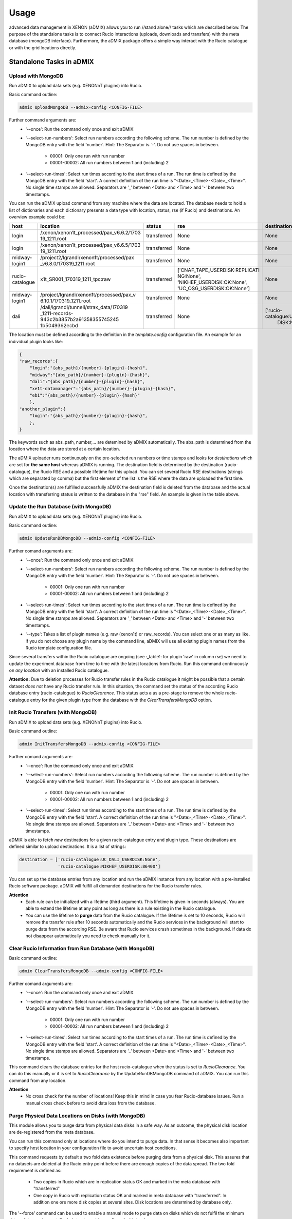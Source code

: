 =====
Usage
=====

advanced data management in XENON (aDMIX) allows you to run //stand alone// tasks which are described below.
The purpose of the standalone tasks is to connect Rucio interactions (uploads, downloads and transfers) with
the meta database (mongoDB interface). Furthermore, the aDMIX package offers a simple way interact with the Rucio
catalogue or with the grid locations directly.

Standalone Tasks in aDMIX
+++++++++++++++++++++++++

Upload with MongoDB
-------------------

Run aDMIX to upload data sets (e.g. XENONnT plugins) into Rucio.


Basic command outline:

.. code-block:: console

    admix UploadMongoDB --admix-config <CONFIG-FILE>

Further command arguments are:
  - '--once':
    Run the command only once and exit aDMIX

  - '--select-run-numbers':
    Select run numbers according the following scheme. The run number is defined by the MongoDB entry with the
    field 'number'. Hint: The Separator is '-'. Do not use spaces in between.

      * 00001: Only one run with run number
      * 00001-00002: All run numbers between 1 and (including) 2

  - '--select-run-times':
    Select run times according to the start times of a run. The run time is defined by the MongoDB
    entry with the field 'start'. A correct definition of the run time is "<Date>_<Time>-<Date>_<Time>".
    No single time stamps are allowed. Separators are '_' between <Date> and <Time> and '-' between two timestamps.

You can run the aDMIX upload command from any machine where the data are located. The database needs to hold a list of
dictionaries and each dictionary presents a data type with location, status, rse (if Rucio) and destinations.
An overview example could be:

.. _table1:

+-----------------+------------------------------------------+--------------+--------------------------------+--------------------------------+
|      host       |                 location                 |    status    |              rse               |          destination           |
+=================+==========================================+==============+================================+================================+
| login           | /xenon/xenon1t_processed/pax_v6.6.2/1703 | transferred  | None                           | None                           |
|                 | 19_1211.root                             |              |                                |                                |
+-----------------+------------------------------------------+--------------+--------------------------------+--------------------------------+
| login           | /xenon/xenon1t_processed/pax_v6.6.5/1703 | transferred  | None                           | None                           |
|                 | 19_1211.root                             |              |                                |                                |
+-----------------+------------------------------------------+--------------+--------------------------------+--------------------------------+
| midway-login1   | /project2/lgrandi/xenon1t/processed/pax  | transferred  | None                           | None                           |
|                 | _v6.8.0/170319_1211.root                 |              |                                |                                |
+-----------------+------------------------------------------+--------------+--------------------------------+--------------------------------+
| rucio-catalogue | x1t_SR001_170319_1211_tpc:raw            | transferred  | ['CNAF_TAPE_USERDISK:REPLICATI | None                           |
|                 |                                          |              | NG:None',                      |                                |
|                 |                                          |              | 'NIKHEF_USERDISK:OK:None',     |                                |
|                 |                                          |              | 'UC_OSG_USERDISK:OK:None']     |                                |
+-----------------+------------------------------------------+--------------+--------------------------------+--------------------------------+
| midway-login1   | /project/lgrandi/xenon1t/processed/pax_v | transferred  | None                           | None                           |
|                 | 6.10.1/170319_1211.root                  |              |                                |                                |
+-----------------+------------------------------------------+--------------+--------------------------------+--------------------------------+
| dali            | /dali/lgrandi/tunnell/strax_data/170319  | transferred  | None                           | ['rucio-catalogue:UC_OSG_USER  |
|                 | _1211-records-943c2b3857b2a91358355745245|              |                                |  DISK:None']                   |
|                 | 1b5049362ecbd                            |              |                                |                                |
+-----------------+------------------------------------------+--------------+--------------------------------+--------------------------------+

The location must be defined according to the definition in the *template.config* configuration file. An example for
an individual plugin looks like:

.. code-block:: json

    {
    "raw_records":{
        "login":"{abs_path}/{number}-{plugin}-{hash}",
        "midway":"{abs_path}/{number}-{plugin}-{hash}",
        "dali":"{abs_path}/{number}-{plugin}-{hash}",
        "xe1t-datamanager":"{abs_path}/{number}-{plugin}-{hash}",
        "eb1":"{abs_path}/{number}-{plugin}-{hash}"
        },
    "another_plugin":{
        "login":"{abs_path}/{number}-{plugin}-{hash}",
        },
    }


The keywords such as abs_path, number,... are detemined by aDMIX automatically. The abs_path is determined from the location where the data are stored at a certain location.

The aDMIX uploader runs continuously on the pre-selected run numbers or time stamps and looks for *destinations* which are set for **the same host** whereas aDMIX is running. The destination field is determined by the destination (rucio-catalogue), the Rucio RSE and a possible lifetime for this upload. You can set several Rucio RSE destinations (strings which are separated by comma) but the first element of the list is the RSE where the data are uploaded the first time.

Once the destination(s) are fulfilled successfully aDMIX the destination field is deleted from the database and the actual location with transferring status is written to the database in the "rse" field. An example is given in the table above.

Update the Run Database (with MongoDB)
--------------------------------------

Run aDMIX to upload data sets (e.g. XENONnT plugins) into Rucio.


Basic command outline:

.. code-block:: console

    admix UpdateRunDBMongoDB --admix-config <CONFIG-FILE>

Further comand arguments are:
  - '--once':
    Run the command only once and exit aDMIX

  - '--select-run-numbers':
    Select run numbers according the following scheme. The run number is defined by the MongoDB entry with the field 'number'. Hint: The Separator is '-'. Do not use spaces in between.

      * 00001: Only one run with run number
      * 00001-00002: All run numbers between 1 and (including) 2

  - '--select-run-times':
    Select run times according to the start times of a run. The run time is defined by the MongoDB entry with the field 'start'. A correct definition of the run time is "<Date>_<Time>-<Date>_<Time>". No single time stamps are allowed. Separators are '_' between <Date> and <Time> and '-' between two timestamps.

  - '--type':
    Takes a list of plugin names (e.g. raw (xenon1t) or raw_records). You can select one or as many as like. If you do not
    choose any plugin name by the command line, aDMIX will use all existing plugin names from the Rucio template configuration file.

Since several transfers within the Rucio catalogue are ongoing (see :_table1: for plugin 'raw' in column rse) we need to update the experiment database from time to time with the latest locations from Rucio. Run this command continuously on *any location* with an installed Rucio catalogue.

**Attention:** Due to deletion processes for Rucio transfer rules in the Rucio catalogue it might be possible that a certain dataset *does not* have any Rucio transfer rule. In this situation, the command set the status of the according Rucio database entry (rucio-catalogue) to *RucioClearance*. This status acts a as a pre-stage to remove the whole rucio-catalogue entry for the given plugin type from the database with the *ClearTransfersMongoDB* option.


Init Rucio Transfers (with MongoDB)
-----------------------------------

Run aDMIX to upload data sets (e.g. XENONnT plugins) into Rucio.


Basic command outline:

.. code-block:: console

    admix InitTransfersMongoDB --admix-config <CONFIG-FILE>

Further comand arguments are:
  - '--once':
    Run the command only once and exit aDMIX

  - '--select-run-numbers':
    Select run numbers according the following scheme. The run number is defined by the MongoDB entry with the field 'number'. Hint: The Separator is '-'. Do not use spaces in between.

      * 00001: Only one run with run number
      * 00001-00002: All run numbers between 1 and (including) 2

  - '--select-run-times':
    Select run times according to the start times of a run. The run time is defined by the MongoDB entry with the field 'start'. A correct definition of the run time is "<Date>_<Time>-<Date>_<Time>". No single time stamps are allowed. Separators are '_' between <Date> and <Time> and '-' between two timestamps.

aDMIX is able to fetch *new* destinations for a given rucio-catalogue entry and plugin type. These destinations are defined similar to upload destinations. It is a list of strings:

.. code-block:: python

    destination = ['rucio-catalogue:UC_DALI_USERDISK:None',
                   'rucio-catalogue:NIKHEF_USERDISK:86400']

You can set up the database entries from any location and run the aDMIX instance from any location with a pre-installed Rucio software package. aDMIX will fulfill all demanded destinations for the Rucio transfer rules.

**Attention**
  * Each rule can be initialized with a lifetime (third argument). This lifetime is given in seconds (always). You are able to extend the lifetime at any point as long as there is a rule existing in the Rucio catalogue.
  * You can use the lifetime to **purge** data from the Rucio catalogue. If the lifetime is set to 10 seconds, Rucio will remove the transfer rule after 10 seconds automatically and the Rucio services in the background will start to purge data from the according RSE. Be aware that Rucio services crash sometimes in the background. If data do not disappear automatically you need to check manually for it.

Clear Rucio Information from Run Database (with MongoDB)
--------------------------------------------------------

Basic command outline:

.. code-block:: console

    admix ClearTransfersMongoDB --admix-config <CONFIG-FILE>

Further comand arguments are:
  - '--once':
    Run the command only once and exit aDMIX

  - '--select-run-numbers':
    Select run numbers according the following scheme. The run number is defined by the MongoDB entry with the field 'number'. Hint: The Separator is '-'. Do not use spaces in between.

      * 00001: Only one run with run number
      * 00001-00002: All run numbers between 1 and (including) 2

  - '--select-run-times':
    Select run times according to the start times of a run. The run time is defined by the MongoDB entry with the field 'start'. A correct definition of the run time is "<Date>_<Time>-<Date>_<Time>". No single time stamps are allowed. Separators are '_' between <Date> and <Time> and '-' between two timestamps.


This command clears the database entries for the host rucio-catalogue when the status is set to *RucioClearance*. You can do this manually or it is set to *RucioClearance* by the UpdateRunDBMongoDB command of aDMIX. You can run this command from any location.

**Attention**
  * No cross check for the number of locations! Keep this in mind in case you fear Rucio-database issues. Run a manual cross check before to avoid data loss from the database.

Purge Physical Data Locations on Disks (with MongoDB)
-----------------------------------------------------
This module allows you to purge data from physical data disks in a safe way. As an outcome, the physical disk location
are de-registered from the meta database.

You can run this command only at locations where do you intend to purge data. In that sense it becomes also important to
specify host location in your configuration file to avoid uncertain host conditions.

This command requests by default a two fold data existence before purging data from a physical disk. This assures that
no datasets are deleted at the Rucio entry point before there are enough copies of the data spread. The two fold
requirement is defined as:

  - Two copies in Rucio which are in replication status OK and marked in the meta database with "transferred"
  - One copy in Rucio with replication status OK and marked in meta database with "transferred". In addition one ore more
    disk copies at several sites. Disk locations are determined by database only.

The '--force' command can be used to enable a manual mode to purge data on disks which do not fulfil the minimum data
safety requirement. Each dataset must be confirmed with 'yes'.

Basic command outline:

.. code-block:: console

    admix PurgeMongoDB --admix-config <CONFIG-FILE>

Due to the complex file structure our data products the purge command became quite extensive in terms of
selections to narrow down the datasets (depending on type, version (hash), host and location). The supported
terminal arguments are:

  - '--once':
    Run the command only once and exit aDMIX
  - '--select-run-numbers':
    Select run numbers according the following scheme. The run number is defined by the MongoDB entry with the field 'number'. Hint: The Separator is '-'. Do not use spaces in between.

      * 00001: Only one run with run number
      * 00001-00002: All run numbers between 1 and (including) 2
  - '--select-run-times':
    Select run times according to the start times of a run. The run time is defined by the MongoDB entry with the field 'start'. A correct definition of the run time is "<Date>_<Time>-<Date>_<Time>". No single time stamps are allowed. Separators are '_' between <Date> and <Time> and '-' between two timestamps.
  - '--type':
    Define a specific data product for purging (e.g. raw_records). The input allows multiple arguments but that specific
    application (PurgeMongoDB) makes only use of one argument at one time.
  - '--hash':
    The hash sum is part of the data location and refers to a specific version of the chosen data product type. Choose
    the hash from the meta database in advance.
  - '--force':
    Enforces a user to purge datasets which are prevented from purging. (Not enough copies in Rucio or other disks)


aDMIX as a Module
+++++++++++++++++

Create a Rucio Template Dictionary in aDMIX
-------------------------------------------

A Rucio template dictionary is defined in aDMIX as a dictionary with the following (example) structure:

.. code-block:: json

    {
        "L0": {
            "type": "rucio_container",
            "did": "x1t_{science_run}:x1t_{science_run}_data",
            "tag_words":["science_run"],
            },
        "L1": {
            "type": "rucio_container",
            "did": "x1t_{science_run}:x1t_{date}_{time}_{detector}",
            "tag_words": ["science_run", "date", "time", "detector"],
            },
        "L2": {
            "type": "rucio_dataset",
            "did": "x1t_{date}_{time}_{detector}:{plugin}-{hash}",
            "tag_words": ["date", "time", "detector", "plugin", "hash"],
            }
    }


aDMIX is shipped out with two modules which help you create this structure: *templater* and *keyword*. The aim of the *templater* module is to load a specific Rucio data structure from a configuration file. This helps you to provide several Rucio configurations for different experimental setups and allow you create automatically a complex Rucio structure, such as a dataset which is attached to container.

Once the Rucio configuration file is loaded from a template file, the *keyword* method is able to create the complex nested structure (goes by the definition of levels to identify what is attached to what) and provides empty keywords which need to be filled. Once the *keyword* method has filled the template dictionary completely it is ready to use.

The following example shows how to load a Rucio structure template and fill it with keywords. The *keyword* method receives simply a dictionary with all requested keywords from Ruico template dictionary.

To begin with, a Rucio structure template for XENON1T looks like this:

.. code-block:: json

    {
        "raw":"$Cx1t_SR{science_run}:xe1t_SR{science_run}_data|->|$Cx1t_SR{science_run}:x1t_SR{science_run}_{date}_{time}_{detector}|->|$Dx1t_SR{science_run}_{date}_{time}_{detector}:raw",
        "processed":"$Cx1t_SR{science_run}:x1t_SR{science_run}_data|->|$Cx1t_SR{science_run}:x1t_SR{science_run}_{date}_{time}_{detector}|->|$Dx1t_SR{science_run}_{date}_{time}_{detector}:processed",
    }

The entries "raw" and "processed" defining the plugin type (e.g. "raw_records" in XENONnT) and each string afterwards describe a complex Rucio data sturucture which is used to sort data into the Rucio catalogue.

For example we have:
  - $Cx1t_SR{science_run}:xe1t_SR{science_run}_data: It defines by default a Rucio container (introduced by $C at the begin of the string).
  - Another container ($Cx1t_SR{science_run}:x1t_SR{science_run}_{date}_{time}_{detector}) is attached to the top level container $Cx1t_SR{science_run}:xe1t_SR{science_run}_data. This is introduced by the arrow feature ("|->|").
  - Finally we have another Rucio dataset attached ($Dx1t_SR{science_run}_{date}_{time}_{detector}:raw). A Rucio dataset is introduced by "$D" at the begin.

Have in mind that each level is defined by a Rucio data identifier which consist of a scope and name (scope:name) which are separated by a ':' character. The lowest structure (Rucio dataset) will receive the files during the upload process later). Each Rucio structure template contains keywords which ({date} or {science_run}). We are going to fill these keywords later by the *keyword* method:

A full code example for XENONnT is given here:

.. code-block:: python

    from admix.interfaces.rucio_dataformat import ConfigRucioDataFormat
    from admix.interfaces.keyword import Keyword
    from admix.interfaces.templater import Templater

    #Init the method to load a specific Rucio template configuration file:

    path_to_your_rucio_configuration_file = "/.../.."

    rc_reader = ConfigRucioDataFormat()
    rc_reader.Config(path_to_your_rucio_configuration_file)

    #Receive the empty plugin structure from the configuration file:
    plugin_type = "raw_records"
    rucio_template = rc_reader.GetPlugin(plugin_type)


    #Init the keyword method
    keyw = Keyword()

    #Prepare the keyword method to fill the keywords from the template:

    rucio_in = "x1t_SR001_170319_1011_tpc:raw_records-58340a130"

    db = {}
    db['plugin']   = rucio_in.split(":")[1].split("-")[0]
    db['date']     = rucio_in.split(":")[0].split("_")[2]
    db['time']     = rucio_in.split(":")[0].split("_")[3]
    db['detector'] = rucio_in.split(":")[0].split("_")[4]
    db['hash']     = rucio_in.split(":")[1].split("-")[1]
    db['science_run'] = rucio_in.split(":")[0].split("_")[1].replace("SR", "")

    keyw.SetTemplate(db)
    #(we assume here that the dictionary db is filed from a string. But it can come from any location (e.g. database, textfile)!

    #Complete the Rucio template:
    rucio_template = keyw.CompleteTemplate(rucio_template)


The variable rucio_template holds the desired complex Rucio structure for a given plugin type.

Download a Rucio Data Identifier (DID)
--------------------------------------

How to download a given Rucio DID which is defined as "x1t_SR001_171230_1818_tpc:raw_records-7k65yaooed"?

.. code-block:: python

    #imports:
    from admix.interfaces.rucio_dataformat import ConfigRucioDataFormat
    from admix.interfaces.rucio_summoner import RucioSummoner
    from admix.interfaces.destination import Destination
    from admix.interfaces.keyword import Keyword
    from admix.interfaces.templater import Templater

    #Be aware of the template files and the config "fake" setup":
    config_file = "/home/bauermeister/Development/software/admix_config/host_config_login_el7_api.config"

    #Load your config file
    config = load_config(config_file)

    #Set up the RucioSummoner: You could also fill it manually!
    rc = RucioSummoner(config.get("rucio_backend"))
    rc.SetRucioAccount(config.get('rucio_account'))
    rc.SetConfigPath(config.get("rucio_cli"))
    rc.SetProxyTicket(config.get('rucio_x509'))
    rc.SetHost(config.get('host'))
    rc.ConfigHost()

    #Most likely you are getting the run locations for a type
    did = "x1t_SR001_171230_1818_tpc:raw_records-7k65yaooed"

    #Extract scope and name:
    scope = did.split(":")[0]
    dname = did.split(":")[1]

    result = rc.Download(download_structure=did,
                         download_path="/your/download/path/",
                         rse="YOUR_DOWNLOAD_RSE",
                         no_subdir=False #if true, the DID name is not used in the download path
                         )

    print(result)



Download Single Chunks from a Rucio Data Identifier (DID)
---------------------------------------------------------

How to download three chunks from a given Rucio DID which is defined as "x1t_SR001_171230_1818_tpc:raw_records-7k65yaooed"?

Let's assume the three chunks are '00001', '00002' and '00003'. Based on the general Strax file definition, you can also request the 'metadata.json' as a chunk.

.. code-block:: python

    #imports:
    from admix.interfaces.rucio_dataformat import ConfigRucioDataFormat
    from admix.interfaces.rucio_summoner import RucioSummoner
    from admix.interfaces.destination import Destination
    from admix.interfaces.keyword import Keyword
    from admix.interfaces.templater import Templater

    #Be aware of the template files and the config "fake" setup":
    config_file = "/home/bauermeister/Development/software/admix_config/host_config_login_el7_api.config"

    #Load your config file
    config = load_config(config_file)

    #Set up the RucioSummoner: You could also fill it manually!
    rc = RucioSummoner(config.get("rucio_backend"))
    rc.SetRucioAccount(config.get('rucio_account'))
    rc.SetConfigPath(config.get("rucio_cli"))
    rc.SetProxyTicket(config.get('rucio_x509'))
    rc.SetHost(config.get('host'))
    rc.ConfigHost()

    #Most likely you are getting the run locations for a type
    did = "x1t_SR001_171230_1818_tpc:raw_records-7k65yaooed"

    #Extract scope and name:
    scope = did.split(":")[0]
    dname = did.split(":")[1]

    #Create a list of three chunks:
    chunks = [ str(i).zfill(6) for i in range(0, 3)]
    download_path = "/your/download/path/"
    rse = "YOUR_DOWNLOAD_RSE"
    no_subdir = False #if true, the DID name is not used in the download path

    result = rc.DownloadChunks(download_structure=did,
                               chunks=chunks,
                               download_path=download_path,
                               rse=rse,
                               no_subdir=no_subdir)

    #result is a list of dictionaries:
    for i_result i result:
        print(i_result)


Download from Rucio with a Template Dictionary (with chunks)
------------------------------------------------------------
In additon to the Rucio downloads with a DID, aDMIX supports a Rucio template dictionary download too. It is important to notice that by default only the lowest level Rucio dataset is downloaded. It is possible to adjust it by specifying the level manually when calling the Download(...) function of aDMIX. Be aware that due to a complex Rucio structure, the download volume can be increased tremendously.

.. code-block:: python

    #imports:
    from admix.interfaces.rucio_dataformat import ConfigRucioDataFormat
    from admix.interfaces.rucio_summoner import RucioSummoner
    from admix.interfaces.destination import Destination
    from admix.interfaces.keyword import Keyword
    from admix.interfaces.templater import Templater

    #Be aware of the template files and the config "fake" setup":
    config_file = "/home/bauermeister/Development/software/admix_config/host_config_login_el7_api.config"

    #Load your config file
    config = load_config(config_file)

    #Set up the RucioSummoner: You could also fill it manually!
    rc = RucioSummoner(config.get("rucio_backend"))
    rc.SetRucioAccount(config.get('rucio_account'))
    rc.SetConfigPath(config.get("rucio_cli"))
    rc.SetProxyTicket(config.get('rucio_x509'))
    rc.SetHost(config.get('host'))
    rc.ConfigHost()


    ...CODE TO CREATE/LOAD/USE A RUCIO TEMPLATE DICTIONARY...

    rucio_template = keyw.CompleteTemplate(rucio_template)


    result = rc.Download(download_structure=rucio_template,
                         download_path="/your/download/path/",
                         rse="YOUR_DOWNLOAD_RSE",
                         no_subdir=False, #if true, the DID name is not used in the download path
                         level=-1 #Select level by int (e.g. 2) to download the top-level Rucio container (see Rucio template description)
                         )
    print(result)

In addition, it is possible to modify the Download command for chunks again:

.. code-block:: python

    chunks = [ str(i).zfill(6) for i in range(0, 3)]
    result = rc.DownloadChunks(download_structure=rucio_template,
                               chunks=chunks,
                               download_path=download_path,
                               rse=rse,
                               no_subdir=no_subdir)

Upload with a Template Dictionary
---------------------------------

Uploads are made similar to the downloads and need a Rucio template dictionary if it is wished to upload data into a complex Rucio structure. Once the Rucio template dictionary is created you need to provide a data location and an initial RSE (with lifetime if needed). The location of the data does only need to contain individual files under folder. The common Rucio scope is determined from the Rucio template dictionary for the lowest level if not specified otherwise.

Of course you can also use UploadToDid(...) or UploadToScope(...) from the RucioSummoner to upload data to Rucio. These functions do not offer the ability to build a complex Rucio structure beforehand.

.. code-block:: python

    #imports:
    from admix.interfaces.rucio_dataformat import ConfigRucioDataFormat
    from admix.interfaces.rucio_summoner import RucioSummoner
    from admix.interfaces.destination import Destination
    from admix.interfaces.keyword import Keyword
    from admix.interfaces.templater import Templater


    #Be aware of the template files and the config "fake" setup":
    config_file = "/home/bauermeister/Development/software/admix_config/host_config_login_el7_api.config"

    #Load your config file
    config = load_config(config_file)

    #Set up the RucioSummoner: You could also fill it manually!
    rc = RucioSummoner(config.get("rucio_backend"))
    rc.SetRucioAccount(config.get('rucio_account'))
    rc.SetConfigPath(config.get("rucio_cli"))
    rc.SetProxyTicket(config.get('rucio_x509'))
    rc.SetHost(config.get('host'))
    rc.ConfigHost()

    #prepare a rucio_template as described above:
    rucio_template = ...


    upload_result = self.rc.Upload(upload_structure=rucio_template,
                                   upload_path=origin_location, #A valid path with data to upload
                                   rse="INITIAL_RSE_UPLOAD",
                                   rse_lifetime=None, #Or lifetime in seconds
                                   )
    print(upload_result) # 0 if successful, 1 if failed
